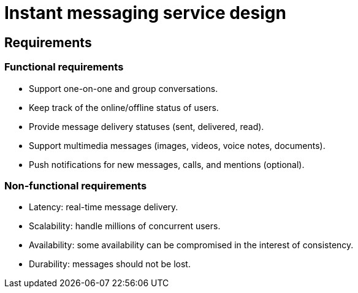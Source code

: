= Instant messaging service design

== Requirements

=== Functional requirements

* Support one-on-one and group conversations.

* Keep track of the online/offline status of users.

* Provide message delivery statuses (sent, delivered, read).

* Support multimedia messages (images, videos, voice notes, documents).

* Push notifications for new messages, calls, and mentions (optional).

=== Non-functional requirements

* Latency: real-time message delivery.

* Scalability: handle millions of concurrent users.

* Availability: some availability can be compromised in the interest of consistency.

* Durability: messages should not be lost.
